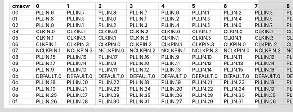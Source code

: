 +--------+-----------------+-----------------+-----------------+-----------------+-----------------+-----------------+-----------------+-----------------+-----------------+-----------------+-----------------+-----------------+-----------------+-----------------+-----------------+-----------------+-----------------+-----------------+-----------------+-----------------+
| cmuxvr |               0 |               1 |               2 |               3 |               4 |               5 |               6 |               7 |               8 |               9 |              10 |              11 |              12 |              13 |              14 |              15 |              16 |              17 |              18 |              19 |
+========+=================+=================+=================+=================+=================+=================+=================+=================+=================+=================+=================+=================+=================+=================+=================+=================+=================+=================+=================+=================+
|   00   | PLLIN.6         | PLLIN.7         | PLLIN.8         | PLLIN.7         | PLLIN.0         | PLLIN.1         | PLLIN.2         | PLLIN.3         | PLLIN.4         | PLLIN.5         | PLLIN.6         | PLLIN.7         | PLLIN.8         | PLLIN.7         | PLLIN.0         | PLLIN.1         | PLLIN.2         | PLLIN.3         | PLLIN.4         | PLLIN.5         |
+--------+-----------------+-----------------+-----------------+-----------------+-----------------+-----------------+-----------------+-----------------+-----------------+-----------------+-----------------+-----------------+-----------------+-----------------+-----------------+-----------------+-----------------+-----------------+-----------------+-----------------+
|   01   | PLLIN.8         | PLLIN.5         | PLLIN.0         | PLLIN.1         | PLLIN.2         | PLLIN.3         | PLLIN.4         | PLLIN.5         | PLLIN.6         | PLLIN.7         | PLLIN.8         | PLLIN.5         | PLLIN.0         | PLLIN.1         | PLLIN.2         | PLLIN.3         | PLLIN.4         | PLLIN.5         | PLLIN.6         | PLLIN.7         |
+--------+-----------------+-----------------+-----------------+-----------------+-----------------+-----------------+-----------------+-----------------+-----------------+-----------------+-----------------+-----------------+-----------------+-----------------+-----------------+-----------------+-----------------+-----------------+-----------------+-----------------+
|   02   | PLLIN.0         | PLLIN.1         | PLLIN.2         | PLLIN.3         | PLLIN.4         | PLLIN.5         | PLLIN.6         | PLLIN.7         | PLLIN.8         | PLLIN.0         | PLLIN.0         | PLLIN.1         | PLLIN.2         | PLLIN.3         | PLLIN.4         | PLLIN.5         | PLLIN.6         | PLLIN.7         | PLLIN.8         | PLLIN.0         |
+--------+-----------------+-----------------+-----------------+-----------------+-----------------+-----------------+-----------------+-----------------+-----------------+-----------------+-----------------+-----------------+-----------------+-----------------+-----------------+-----------------+-----------------+-----------------+-----------------+-----------------+
|   04   | CLKIN.0         | CLKIN.2         | CLKIN.0         | CLKIN.2         | CLKIN.0         | CLKIN.2         | CLKIN.0         | CLKIN.2         | CLKIN.0         | CLKIN.2         | CLKIN.0         | CLKIN.2         | CLKIN.0         | CLKIN.2         | CLKIN.0         | CLKIN.2         | CLKIN.0         | CLKIN.2         | CLKIN.0         | CLKIN.2         |
+--------+-----------------+-----------------+-----------------+-----------------+-----------------+-----------------+-----------------+-----------------+-----------------+-----------------+-----------------+-----------------+-----------------+-----------------+-----------------+-----------------+-----------------+-----------------+-----------------+-----------------+
|   05   | CLKIN.1         | CLKIN.3         | CLKIN.1         | CLKIN.3         | CLKIN.1         | CLKIN.3         | CLKIN.1         | CLKIN.3         | CLKIN.1         | CLKIN.3         | CLKIN.1         | CLKIN.3         | CLKIN.1         | CLKIN.3         | CLKIN.1         | CLKIN.3         | CLKIN.1         | CLKIN.3         | CLKIN.1         | CLKIN.3         |
+--------+-----------------+-----------------+-----------------+-----------------+-----------------+-----------------+-----------------+-----------------+-----------------+-----------------+-----------------+-----------------+-----------------+-----------------+-----------------+-----------------+-----------------+-----------------+-----------------+-----------------+
|   06   | CLKPIN.1        | CLKPIN.3        | CLKPIN.0        | CLKPIN.2        | CLKPIN.1        | CLKPIN.3        | CLKPIN.0        | CLKPIN.2        | CLKPIN.1        | CLKPIN.3        | CLKPIN.1        | CLKPIN.3        | CLKPIN.0        | CLKPIN.2        | CLKPIN.1        | CLKPIN.3        | CLKPIN.0        | CLKPIN.2        | CLKPIN.1        | CLKPIN.3        |
+--------+-----------------+-----------------+-----------------+-----------------+-----------------+-----------------+-----------------+-----------------+-----------------+-----------------+-----------------+-----------------+-----------------+-----------------+-----------------+-----------------+-----------------+-----------------+-----------------+-----------------+
|   07   | NCLKPIN.1       | NCLKPIN.3       | NCLKPIN.0       | NCLKPIN.2       | NCLKPIN.1       | NCLKPIN.3       | NCLKPIN.0       | NCLKPIN.2       | NCLKPIN.1       | NCLKPIN.3       | NCLKPIN.1       | NCLKPIN.3       | NCLKPIN.0       | NCLKPIN.2       | NCLKPIN.1       | NCLKPIN.3       | NCLKPIN.0       | NCLKPIN.2       | NCLKPIN.1       | NCLKPIN.3       |
+--------+-----------------+-----------------+-----------------+-----------------+-----------------+-----------------+-----------------+-----------------+-----------------+-----------------+-----------------+-----------------+-----------------+-----------------+-----------------+-----------------+-----------------+-----------------+-----------------+-----------------+
|   08   | PLLIN.15        | PLLIN.16        | PLLIN.17        | PLLIN.16        | PLLIN.9         | PLLIN.10        | PLLIN.11        | PLLIN.12        | PLLIN.13        | PLLIN.14        | PLLIN.15        | PLLIN.16        | PLLIN.17        | PLLIN.16        | PLLIN.9         | PLLIN.10        | PLLIN.11        | PLLIN.12        | PLLIN.13        | PLLIN.14        |
+--------+-----------------+-----------------+-----------------+-----------------+-----------------+-----------------+-----------------+-----------------+-----------------+-----------------+-----------------+-----------------+-----------------+-----------------+-----------------+-----------------+-----------------+-----------------+-----------------+-----------------+
|   09   | PLLIN.17        | PLLIN.14        | PLLIN.9         | PLLIN.10        | PLLIN.11        | PLLIN.12        | PLLIN.13        | PLLIN.14        | PLLIN.15        | PLLIN.16        | PLLIN.17        | PLLIN.14        | PLLIN.9         | PLLIN.10        | PLLIN.11        | PLLIN.12        | PLLIN.13        | PLLIN.14        | PLLIN.15        | PLLIN.16        |
+--------+-----------------+-----------------+-----------------+-----------------+-----------------+-----------------+-----------------+-----------------+-----------------+-----------------+-----------------+-----------------+-----------------+-----------------+-----------------+-----------------+-----------------+-----------------+-----------------+-----------------+
|   0a   | PLLIN.9         | PLLIN.10        | PLLIN.11        | PLLIN.12        | PLLIN.13        | PLLIN.14        | PLLIN.15        | PLLIN.16        | PLLIN.17        | PLLIN.9         | PLLIN.9         | PLLIN.10        | PLLIN.11        | PLLIN.12        | PLLIN.13        | PLLIN.14        | PLLIN.15        | PLLIN.16        | PLLIN.17        | PLLIN.9         |
+--------+-----------------+-----------------+-----------------+-----------------+-----------------+-----------------+-----------------+-----------------+-----------------+-----------------+-----------------+-----------------+-----------------+-----------------+-----------------+-----------------+-----------------+-----------------+-----------------+-----------------+
|   0b   | DEFAULT.0       | DEFAULT.0       | DEFAULT.0       | DEFAULT.0       | DEFAULT.0       | DEFAULT.0       | DEFAULT.0       | DEFAULT.0       | DEFAULT.0       | DEFAULT.0       | DEFAULT.0       | DEFAULT.0       | DEFAULT.0       | DEFAULT.0       | DEFAULT.0       | DEFAULT.0       | DEFAULT.0       | DEFAULT.0       | DEFAULT.0       | DEFAULT.0       |
+--------+-----------------+-----------------+-----------------+-----------------+-----------------+-----------------+-----------------+-----------------+-----------------+-----------------+-----------------+-----------------+-----------------+-----------------+-----------------+-----------------+-----------------+-----------------+-----------------+-----------------+
|   0c   | PLLIN.18        | PLLIN.20        | PLLIN.22        | PLLIN.18        | PLLIN.19        | PLLIN.21        | PLLIN.23        | PLLIN.18        | PLLIN.20        | PLLIN.22        | PLLIN.18        | PLLIN.20        | PLLIN.22        | PLLIN.18        | PLLIN.19        | PLLIN.21        | PLLIN.23        | PLLIN.18        | PLLIN.20        | PLLIN.22        |
+--------+-----------------+-----------------+-----------------+-----------------+-----------------+-----------------+-----------------+-----------------+-----------------+-----------------+-----------------+-----------------+-----------------+-----------------+-----------------+-----------------+-----------------+-----------------+-----------------+-----------------+
|   0d   | PLLIN.19        | PLLIN.21        | PLLIN.23        | PLLIN.24        | PLLIN.20        | PLLIN.22        | PLLIN.24        | PLLIN.19        | PLLIN.21        | PLLIN.23        | PLLIN.19        | PLLIN.21        | PLLIN.23        | PLLIN.24        | PLLIN.20        | PLLIN.22        | PLLIN.24        | PLLIN.19        | PLLIN.21        | PLLIN.23        |
+--------+-----------------+-----------------+-----------------+-----------------+-----------------+-----------------+-----------------+-----------------+-----------------+-----------------+-----------------+-----------------+-----------------+-----------------+-----------------+-----------------+-----------------+-----------------+-----------------+-----------------+
|   0e   | PLLIN.25        | PLLIN.27        | PLLIN.29        | PLLIN.25        | PLLIN.26        | PLLIN.28        | PLLIN.30        | PLLIN.25        | PLLIN.27        | PLLIN.29        | PLLIN.25        | PLLIN.27        | PLLIN.29        | PLLIN.25        | PLLIN.26        | PLLIN.28        | PLLIN.30        | PLLIN.25        | PLLIN.27        | PLLIN.29        |
+--------+-----------------+-----------------+-----------------+-----------------+-----------------+-----------------+-----------------+-----------------+-----------------+-----------------+-----------------+-----------------+-----------------+-----------------+-----------------+-----------------+-----------------+-----------------+-----------------+-----------------+
|   0f   | PLLIN.26        | PLLIN.28        | PLLIN.30        | PLLIN.31        | PLLIN.27        | PLLIN.29        | PLLIN.31        | PLLIN.26        | PLLIN.28        | PLLIN.30        | PLLIN.26        | PLLIN.28        | PLLIN.30        | PLLIN.31        | PLLIN.27        | PLLIN.29        | PLLIN.31        | PLLIN.26        | PLLIN.28        | PLLIN.30        |
+--------+-----------------+-----------------+-----------------+-----------------+-----------------+-----------------+-----------------+-----------------+-----------------+-----------------+-----------------+-----------------+-----------------+-----------------+-----------------+-----------------+-----------------+-----------------+-----------------+-----------------+
